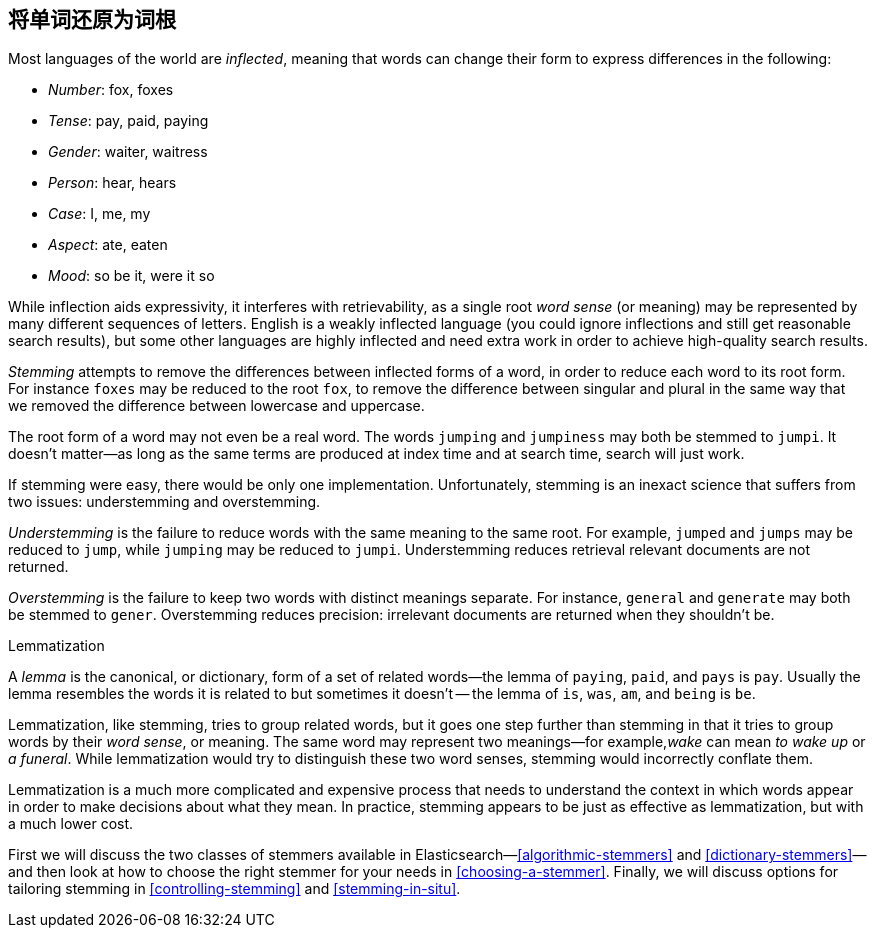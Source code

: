 [[stemming]]
== 将单词还原为词根

Most languages of the world are _inflected_, meaning ((("languages", "inflection in")))((("words", "stemming", see="stemming words")))((("stemming words")))that words can change
their form to express differences in the following:

* _Number_:      fox, foxes
* _Tense_:       pay, paid, paying
* _Gender_:      waiter, waitress
* _Person_:      hear, hears
* _Case_:        I, me, my
* _Aspect_:      ate, eaten
* _Mood_:        so be it, were it so

While inflection aids expressivity, it interferes((("inflection"))) with retrievability, as a
single root _word sense_ (or meaning) may be represented by many different
sequences of letters.((("English", "inflection in"))) English is a weakly inflected language (you could
ignore inflections and still get reasonable search results), but some other
languages are highly inflected and need extra work in order to achieve
high-quality search results.

_Stemming_ attempts to remove the differences between inflected forms of a
word, in order to reduce each word to its root form. For instance `foxes` may
be reduced to the root `fox`, to remove the difference between singular and
plural in the same way that we removed the difference between lowercase and
uppercase.

The root form of a word may not even be a real word. The words `jumping` and
`jumpiness` may both be stemmed to `jumpi`. It doesn't matter--as long as
the same terms are produced at index time and at search time, search will just
work.

If stemming were easy, there would be only one implementation. Unfortunately,
stemming is an inexact science that ((("stemming words", "understemming and overstemming")))suffers from two issues: understemming
and overstemming.

_Understemming_ is the failure to reduce words with the same meaning to the same
root. For example, `jumped` and `jumps` may be reduced to `jump`, while
`jumping` may be reduced to `jumpi`.  Understemming reduces retrieval
relevant documents are not returned.

_Overstemming_ is the failure to keep two words with distinct meanings separate.
For instance, `general` and `generate` may both be stemmed to `gener`.
Overstemming reduces precision: irrelevant documents are returned when they
shouldn't be.

.Lemmatization
**********************************************

A _lemma_ is the canonical, or dictionary, form ((("lemma")))of a set of related words--the
lemma of `paying`, `paid`, and `pays` is `pay`.  Usually the lemma resembles
the words it is related to but sometimes it doesn't -- the lemma of `is`,
`was`, `am`, and `being` is `be`.

Lemmatization, like stemming, tries to group related words,((("lemmatisation"))) but it goes one
step further than stemming in that it tries to group words by their _word
sense_, or meaning.  The same word may represent two  meanings&#x2014;for example,_wake_ can mean _to wake up_ or _a funeral_.  While lemmatization would
try to distinguish these two word senses, stemming would incorrectly conflate
them.

Lemmatization is a much more complicated and expensive process that needs to
understand the context in which words appear in order to make decisions
about what they mean. In practice, stemming appears to be just as effective
as lemmatization, but with a much lower cost.

**********************************************

First we will discuss the two classes of stemmers available in Elasticsearch&#x2014;<<algorithmic-stemmers>> and <<dictionary-stemmers>>&#x2014;and then look at how to
choose the right stemmer for your needs in <<choosing-a-stemmer>>.  Finally,
we will discuss options for tailoring stemming in <<controlling-stemming>> and
<<stemming-in-situ>>.
